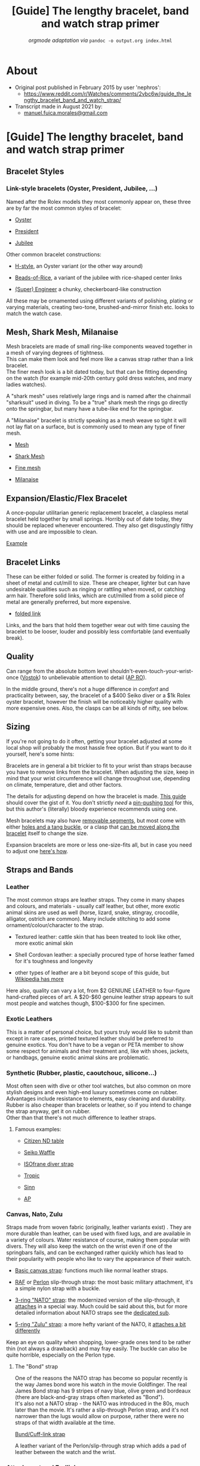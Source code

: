 #+TITLE: [Guide] The lengthy bracelet, band and watch strap primer
#+SUBTITLE: /orgmode adaptation via/ =pandoc -o output.org index.html=
#+OPTIONS: toc:4

* TOC :TOC_4:noexport:
- [[#about][About]]
- [[#guide-the-lengthy-bracelet-band-and-watch-strap-primer][[Guide] The lengthy bracelet, band and watch strap primer]]
  - [[#bracelet-styles][Bracelet Styles]]
    - [[#link-style-bracelets-oyster-president-jubilee-][Link-style bracelets (Oyster, President, Jubilee, ...)]]
  - [[#mesh-shark-mesh-milanaise][Mesh, Shark Mesh, Milanaise]]
  - [[#expansionelasticflex-bracelet][Expansion/Elastic/Flex Bracelet]]
  - [[#bracelet-links][Bracelet Links]]
  - [[#quality][Quality]]
  - [[#sizing][Sizing]]
  - [[#straps-and-bands][Straps and Bands]]
    - [[#leather][Leather]]
    - [[#exotic-leathers][Exotic Leathers]]
    - [[#synthetic-rubber-plastic-caoutchouc-silicone][Synthetic (Rubber, plastic, caoutchouc, silicone...)]]
      - [[#famous-examples][Famous examples:]]
    - [[#canvas-nato-zulu][Canvas, Nato, Zulu]]
      - [[#the-bond-strap][The "Bond" strap]]
    - [[#attachment-and-endlinks][Attachment and Endlinks]]
      - [[#sizing-and-swapping][Sizing and Swapping]]
      - [[#buckles-and-clasps][Buckles and clasps]]
- [[#conclusion][Conclusion]]

* About
- Original post published in February 2015 by user 'nephros':
  + [[https://www.reddit.com/r/Watches/comments/2vbc6w/guide_the_lengthy_bracelet_band_and_watch_strap/]]
- Transcript made in August 2021 by:
  + [[mailto:manuel.fuica.morales@gmail.com][manuel.fuica.morales@gmail.com]]
* [Guide] The lengthy bracelet, band and watch strap primer
  :PROPERTIES:
  :CUSTOM_ID: guide-the-lengthy-bracelet-band-and-watch-strap-primer-1
  :CLASS: _eYtD2XCVieq6emjKBH3m
  :END:

** Bracelet Styles
*** Link-style bracelets (Oyster, President, Jubilee, ...)

Named after the Rolex models they most commonly appear on, these three
are by far the most common styles of bracelet:

- [[http://www.luxurytyme.com/Daydate/ss-catalog3.jpg][Oyster]]

- [[http://www.luxurytyme.com/Daydate/clasp1.jpg][President]]

- [[http://www.watchcentre.com/lg_images/04081101%5B2%5D.jpg][Jubilee]]

Other common bracelet constructions:

- [[http://imgur.com/NA0ckk5][H-style]], an Oyster variant (or the other
  way around)

- [[http://www.ofrei.com/images/020ST3010000.jpg][Beads-of-Rice]], a
  variant of the jubilee with rice-shaped center links

- [[http://imgur.com/GU9kQ1M][(Super) Engineer]] a chunky,
  checkerboard-like construction

All these may be ornamented using different variants of polishing,
plating or varying materials, creating two-tone, brushed-and-mirror
finish etc. looks to match the watch case.

** Mesh, Shark Mesh, Milanaise

Mesh bracelets are made of small ring-like components weaved together in
a mesh of varying degrees of tightness.\\
This can make them look and feel more like a canvas strap rather than a
link bracelet.\\
The finer mesh look is a bit dated today, but that can be fitting
depending on the watch (for example mid-20th century gold dress watches,
and many ladies watches).

A "shark mesh" uses relatively large rings and is named after the
chainmail "sharksuit" used in diving. To be a "true" shark mesh the
rings go directly onto the springbar, but many have a tube-like end for
the springbar.

A "Milanaise" bracelet is strictly speaking as a mesh weave so tight it
will not lay flat on a surface, but is commonly used to mean any type of
finer mesh.

- [[http://imgur.com/TiwUiST][Mesh]]

- [[http://imgur.com/gBndWKI][Shark Mesh]]

- [[http://imgur.com/V3lOhKH][Fine mesh]]

- [[http://imgur.com/ZFAHPwc][Milanaise]]

** Expansion/Elastic/Flex Bracelet

A once-popular utilitarian generic replacement bracelet, a claspless
metal bracelet held together by small springs. Horribly out of date
today, they should be replaced whenever encountered. They also get
disgustingly filthy with use and are impossible to clean.

[[http://imgur.com/2MZJku3][Example]]

** Bracelet Links

These can be either folded or solid. The former is created by folding in
a sheet of metal and cut/mill to size. These are cheaper, lighter but
can have undesirable qualities such as ringing or rattling when moved,
or catching arm hair. Therefore solid links, which are cut/milled from a
solid piece of metal are generally preferred, but more expensive.

- [[http://imgur.com/lFbHeUl][folded link]]

Links, and the bars that hold them together wear out with time causing
the bracelet to be looser, louder and possibly less comfortable (and
eventually break).

** Quality

Can range from the absolute bottom level
shouldn't-even-touch-your-wrist-once ([[http://imgur.com/rmM2zbX][Vostok]]) to unbelievable attention to
detail ([[https://www.youtube.com/watch?v=Bh1Xww576Yc][AP RO]]).

In the middle ground, there's not a huge difference in /comfort/ and
practicality between, say, the bracelet of a $400 Seiko diver or a $1k
Rolex oyster bracelet, however the finish will be noticeably higher
quality with more expensive ones. Also, the clasps can be all kinds of
nifty, see below.

** Sizing

If you're not going to do it often, getting your bracelet adjusted at
some local shop will probably the most hassle free option. But if you
want to do it yourself, here's some hints:

Bracelets are in general a bit trickier to fit to your wrist than straps
because you have to remove links from the bracelet. When adjusting the
size, keep in mind that your wrist circumference will change throughout
use, depending on climate, temperature, diet and other factors.

The details for adjusting depend on how the bracelet is made.
[[http://www.esslinger.com/howtoremovewatchbandlinks-2.aspx][This
guide]] should cover the gist of it. You don't strictly /need/ a
[[http://imgur.com/fJ3AVmn][pin-pushing tool]] for this, but this
author's (literally) bloody experience recommends using one.

Mesh bracelets may also have [[http://imgur.com/IQkffSB][removable
segments]], but most come with either [[http://imgur.com/iF48BmH][holes
and a tang buckle]], or a clasp that [[http://imgur.com/F5R4uIE][can be
moved along the bracelet]] itself to change the size.

Expansion bracelets are more or less one-size-fits all, but in case you
need to adjust one [[http://www.thewatchprince.com/Link-Removal-Instructions-Expansion][here's how]].

** Straps and Bands
*** Leather

The most common straps are leather straps. They come in many shapes and
colours, and materials - usually calf leather, but other, more exotic
animal skins are used as well (horse, lizard, snake, stingray,
crocodile, alligator, ostrich are common). Many include stitching to add
some ornament/colour/character to the strap.

- Textured leather: cattle skin that has been treated to look like
  other, more exotic animal skin

- Shell Cordovan leather: a specially procured type of horse leather
  famed for it's toughness and longevity

- other types of leather are a bit beyond scope of this guide, but
  [[http://en.wikipedia.org/wiki/Leather][Wikipedia has more]]

Here also, quality can vary a lot, from $2 GENIUNE LEATHER to
four-figure hand-crafted pieces of art. A $20-$60 genuine leather strap
appears to suit most people and watches though, $100-$300 for fine
specimen.

*** Exotic Leathers

This is a matter of personal choice, but yours truly
would like to submit than except in rare cases, printed textured leather
should be preferred to genuine exotics. You don't have to be a vegan or
PETA member to show some respect for animals and their treatment and,
like with shoes, jackets, or handbags, genuine exotic animal skins are
problematic.

*** Synthetic (Rubber, plastic, caoutchouc, silicone...)

Most often seen with dive or other tool watches, but also common on more
stylish designs and even high-end luxury sometimes come on rubber.
Advantages include resistance to elements, easy cleaning and durability.
Rubber is also cheaper than bracelets or leather, so if you intend to
change the strap anyway, get it on rubber.\\
Other than that there's not much difference to leather straps.

**** Famous examples:

- [[http://imgur.com/PONIOrX][Citizen ND table]]

- [[http://imgur.com/m3iI9bE][Seiko Waffle]]

- [[http://imgur.com/mkGpfAR][ISOfrane diver strap]]

- [[http://imgur.com/JPfXFVN][Tropic]]

- [[http://www.sinn.de/en/bilder/Technikabc/einsatzzeitmesser.jpg][Sinn]]

- [[http://imgur.com/1aK9Q8h][AP]]

*** Canvas, Nato, Zulu

Straps made from woven fabric (originally, leather variants exist) .
They are more durable than leather, can be used with fixed lugs, and are
available in a variety of colours. Water resistance of course, making
them popular with divers. They will also keep the watch on the wrist
even if one of the springbars fails, and can be exchanged rather quickly
which has lead to their popularity with people who like to vary the
appearance of their watch.

- [[http://imgur.com/0SdNzZK][Basic canvas strap]]: functions much like
  normal leather straps.

- [[http://imgur.com/ZwI1XB1][RAF]] or
  [[http://imgur.com/YLxa2OE][Perlon]] slip-through strap: the most
  basic military attachment, it's a simple nylon strap with a buckle.

- [[http://imgur.com/Gb2b33O][3-ring "NATO" strap]]: the modernized
  version of the slip-through, it
  [[http://natozulu.com/content/9-nato-strap-instructions][attaches]] in
  a special way. Much could be said about this, but for more detailed
  information about NATO straps see the
  [[/r/watchescirclejerk][dedicated sub]].

- [[http://imgur.com/wWlcnva][5-ring "Zulu" strap]]: a more hefty
  variant of the NATO, it
  [[http://www.natozulu.com/content/12-zulu-5-ring-strap-instructions][attaches a bit differently]]

Keep an eye on quality when shopping, lower-grade ones tend to be rather
thin (not always a drawback) and may fray easily. The buckle can also be
quite horrible, especially on the Perlon type.

**** The "Bond" strap

One of the reasons the NATO strap has become so popular recently is the
way James bond wore his watch in the movie Goldfinger. The real James
Bond strap has 9 stripes of navy blue, olive green and bordeaux (there
are black-and-gray straps often marketed as "Bond").\\
It's also not a NATO strap - the NATO was introduced in the 80s, much
later than the movie. It's rather a slip-through Perlon strap, and it's
not narrower than the lugs would allow on purpose, rather there were no
straps of that width available at the time.

[[http://imgur.com/WBoGBiP][Bund/Cuff-link strap]]

A leather variant of the Perlon/slip-through strap which adds a pad of
leather between the watch and the wrist.

*** Attachment and Endlinks
**** Sizing and Swapping

[[http://www.esslinger.com/howtochangewatchbands.aspx][Here's]] a good guide on how to attach and detach watch bands.

The most important measurement here is the lug width: the space between
the lugs that must fit the spring bar and the band or bracelet endlinks.
This is measured in millimetres and standard sizes are even numbers.
Odd-sized are out there but rarer.\\
As a rule of thumb, odd-sized lug widths can accommodate one size larger
straps if they're soft enough (leather, rubber, canvas), or the strap
can be cut to size. Bracelet endlinks must fit exactly though.

For bands which taper towards the buckle, a second measurement is given
which must match the buckle or clasp width.

***** Spring bars

Spring bars are by far the most common method of fixing both bands and
bracelets to watch cases. [[http://www.ofrei.com/page475.html][They come
in many shapes]], and more importantly many sizes.

To remove and replace a spring bar a [[http://imgur.com/h3hmf13][Spring
bar tool]] is the preferred way of working with these (it's not required
though, for one-off jobs small screwdrivers or knives can be used). If
you intend to change straps often, get a tool though, they're cheap and
handy.

Make sure the springbar fits as firmly as possible (size up the bar if
in doubt), dropping mechanical watches is not fun.

***** Endlinks and shaped strap ends

If you want your bracelet to fit snugly around the case, you will have
to find the correct endlinks. [[http://imgur.com/ZyeO06N][This]] is an
example of a generic attachment without endlinks fitted to the case. It
does fit, but there is a gap between the end of the bracelet and the
case. Curved endlinks will bridge that gap and it will look
[[http://imgur.com/HWNA4uX][like this]].

- [[http://imgur.com/ZjRT5DA][hollow endlink]]: The cheap and common
  version, it's a piece of sheet metal in the right shape to hug the
  case, accept the spring bar and attach to the last link of the
  bracelet. The main advantage is the price, as it is much cheaper than
  the solid version. The drawback is generally a more loose connection,
  and rattling can occur.

- [[http://imgur.com/jKAW04i][solid endlink]]: The more desirable
  version, usually found in more expensive watches and bracelets, and
  custom pieces. A bit heavier, but also longer lasting.

Finding the correct endlink for a random bracelet and watch can be a
challenge, so endlinks should be bought together with the bracelet and
must fit the case and lug shape.

Rubber or leather straps also sometimes are shaped to hug the case or
lugs. This is a form of "proprietary" attachment and has the same
problems, as mentioned below.

***** Fixed/soldered lugs

These are usually found on older (pre-1950s) watches, often military
style but also many dress or trench watches. They consist of a simple
loop of wire soldered to the case or between the lugs.

There are special leather straps available which can be fixed to these
watches. They come either as an open loop that's slipped around the wire
and then glued, or have a clip of metal inside to fix the loop ends
together.

Slip-through straps like NATO/ZULU, canvas slip-through or Bund style
can also be used with these.

***** non-standard/proprietary/integrated band attachments

Some watch models and brands do not have a standard way of attaching
their straps and bracelets. This is most common with fashion watches,
but almost all manufacturers have models which do this.

- [[http://imgur.com/p9KvO8h][Swatch band]]

- [[http://cdn2.globalmediapro.com/att/a/2/d/5/a2d5m5/skagen_331xlslb.jpg][Skagen band]]

- [[http://www.hindablog.com/storage/Citizen%20Men's%20Black%20Dial.jpg][Citizen bracelet]]

- [[http://imgur.com/8i8cSoR][Royal Oak]]

These straps can be problematic because replacement depends on
availability. For some versions, straps can be cut to size or adapters
are available. For others, one must buy from the original manufacturer.

**** Buckles and clasps
***** Tang Buckle
[[http://imgur.com/hVLvKNQ][Tang Buckle]]

By far the most common for leather, rubber and canvas straps, not much
to be said about it, it works just like a belt buckle. They should match
the watch case in metal colour, and are usually attached using smaller
versions of spring bars (depending on the taper of the strap).

***** Sliding clasp
[[http://www.esslinger.com/ProductImages/watches/80.242.jpg][Sliding clasp]]

One of the possibilities to close a mesh bracelet. One end hooks into
the other and is secured by a flap that closes over it. It can slide
along the rest of the strap to adjust bracelet length. Sometimes seen on
leather as well.

***** Fold-over clasps
[[http://www.esslinger.com/images/products/display/80.431photo3.jpg][Fold-over clasps]]

The most common closing mechanism for bracelets. Fold-over clasps are a
three-piece construction that close under the wearer's wrist. Some have
a push button and/or and additional flap securing the closed clasp
against accidental opening.

***** Butterfly and deployant/deployment clasps
[[http://www.canong3.co.uk/sinnu1/pic22.jpg][Butterfly]] and [[http://imgur.com/e84MPmZ][Deployant/Deployment]] clasps

The version of the fold-over clasp for leather straps. It is normally
seen on higher-end straps because the lack of holes and tang puts less
strain on the band. The Butterfly is a double-sided version of the
deployant.

Again, push buttons are common to secure the closed clasp.

There are regular discussions about whether it's called a deployant or
deployment clasp, the latter is likely an erroneous anglicization of the
French /deployer/ (unfold). For practical purposes: both are used.

Depending on the details of the clasp, regular straps can be used, or
they may have to be cut to fit.

***** Other features

A [[http://imgur.com/czK2GRz][diver's extension]] expands the bracelet
quickly for use with diving suits. A
[[http://imgur.com/2gmX5XE][racheting clasp]] has a similar function but
allows finer adjustment.

* Conclusion

And that's all folks, hope you find this useful, or at least useful
enough to point someone here.

If you want to contribute, how about some comments on how to change
straps, adjust bracelets and affix clasps and such? Non-springbar
attachments? Cleaning/maintenance advice and so on is also missing here.

